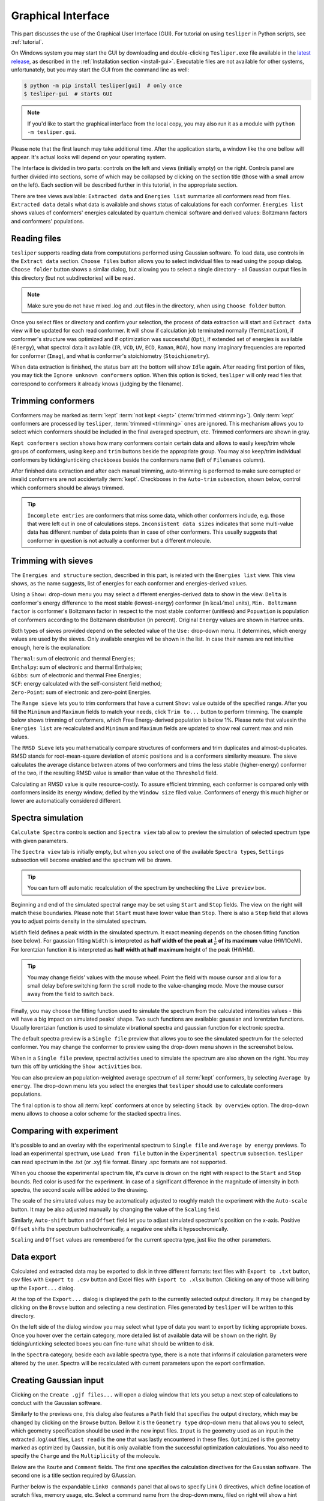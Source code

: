 Graphical Interface
===================

This part discusses the use of the Graphical User Interface (GUI). For tutorial on using
``tesliper`` in Python scripts, see :ref:`tutorial`.

On Windows system you may start the GUI by downloading and double-clicking
``Tesliper.exe`` file available in the `latest release
<https://github.com/mishioo/tesliper/releases/latest/>`_, as described in the
:ref:`Installation section <install-gui>`. Executable files are not available for other
systems, unfortunately, but you may start the GUI from the command line as well:

.. code-block:: bash

    $ python -m pip install tesliper[gui]  # only once
    $ tesliper-gui  # starts GUI

.. note::

    If you'd like to start the graphical interface from the local copy, you may also
    run it as a module with ``python -m tesliper.gui``.

Please note that the first launch may take additional time. After the application
starts, a window like the one bellow will appear. It's actual looks will depend on your
operating system. 

.. image:: _static/screenshots/16426971762.png

The Interface is divided in two parts: controls on the left and views (initially empty)
on the right. Controls panel are further divided into sections, some of which may be
collapsed by clicking on the section title (those with a small arrow on the left).
Each section will be described further in this tutorial, in the appropriate section.

There are tree views available: ``Extracted data`` and ``Energies list`` summarize all
conformers read from files. ``Extracted data`` details what data is available and shows
status of calculations for each conformer. ``Energies list`` shows values of conformers'
energies calculated by quantum chemical software and derived values: Boltzmann factors
and conformers' populations.

Reading files
-------------

``tesliper`` supports reading data from computations performed using Gaussian software.
To load data, use controls in the ``Extract data`` section. ``Choose files`` button
allows you to select individual files to read using the popup dialog. ``Choose folder``
button shows a similar dialog, but allowing you to select a single directory - all
Gaussian output files in this directory (but not subdirectories) will be read.

.. image:: _static/screenshots/16426972102.png
.. image:: _static/screenshots/16426972279.png

.. note::

    Make sure you do not have mixed .log and .out files in the directory, when using
    ``Choose folder`` button.

Once you select files or directory and confirm your selection, the process of data
extraction will start and ``Extract data`` view will be updated for each read conformer.
It will show if calculation job terminated normally (``Termination``), if conformer's
structure was optimized and if optimization was successful (``Opt``), if extended set of
energies is available (``Energy``), what spectral data it available (``IR``, ``VCD``,
``UV``, ``ECD``, ``Raman``, ``ROA``), how many imaginary frequencies are reported for
conformer (``Imag``), and what is conformer's stoichiometry (``Stoichiometry``).

.. image:: _static/screenshots/16426972737.png

When data extraction is finished, the status barr att the bottom will show ``Idle``
again. After reading first portion of files, you may tick the ``Ignore unknown
conformers`` option. When this option is ticked, ``tesliper`` will only read files that
correspond to conformers it already knows (judging by the filename).

Trimming conformers
-------------------

Conformers may be marked as :term:`kept` :term:`not kept <kept>` (:term:`trimmed
<trimming>`). Only :term:`kept` conformers are processed by ``tesliper``,
:term:`trimmed <trimming>` ones are ignored. This mechanism allows you to select which
conformers should be included in the final averaged spectrum, etc. Trimmed conformers
are shown in gray.

.. image:: _static/screenshots/16426974012.png

``Kept conformers`` section shows how many conformers contain certain data and allows to
easily keep/trim whole groups of conformers, using ``keep`` and ``trim`` buttons beside
the appropriate group. You may also keep/trim individual conformers by ticking/unticking
checkboxes beside the conformers name (left of ``Filenames`` column).

.. image:: _static/screenshots/16426974044.png

After finished data extraction and after each manual trimming, auto-trimming is
performed to make sure corrupted or invalid conformers are not accidentally
:term:`kept`. Checkboxes in the ``Auto-trim`` subsection, shown below, control which
conformers should be always trimmed.

.. image:: _static/screenshots/16426974255.png

.. tip::

    ``Incomplete entries`` are conformers that miss some data, which other conformers
    include, e.g. those that were left out in one of calculations steps. ``Inconsistent
    data sizes`` indicates that some multi-value data has different number of data
    points than in case of other conformers. This usually suggests that conformer in
    question is not actually a conformer but a different molecule.

Trimming with sieves
--------------------

The ``Energies and structure`` section, described in this part, is related with the
``Energies list`` view. This view shows, as the name suggests, list of energies for each
conformer and energies-derived values.

.. image:: _static/screenshots/16426974610.png

Using a ``Show:`` drop-down menu you may select a different energies-derived data to
show in the view. ``Delta`` is conformer's energy difference to the most stable
(lowest-energy) conformer (in :math:`\mathrm{kcal}/\mathrm{mol}` units), ``Min.
Boltzmann factor`` is conformer's Boltzmann factor in respect to the most stable
conformer (unitless) and ``Popuation`` is population of conformers according to the
Boltzmann distribution (in perecnt). Original ``Energy`` values are shown in Hartree
units.

.. image:: _static/screenshots/16426975018.png

Both types of sieves provided depend on the selected value of the ``Use:`` drop-down
menu. It determines, which energy values are used by the sieves. Only available energies
wil be shown in the list. In case their names are not intuitive enough, here is the
explanation:

| ``Thermal``: sum of electronic and thermal Energies;
| ``Enthalpy``: sum of electronic and thermal Enthalpies;
| ``Gibbs``: sum of electronic and thermal Free Energies;
| ``SCF``: energy calculated with the self-consistent field method;
| ``Zero-Point``: sum of electronic and zero-point Energies.

.. image:: _static/screenshots/16426976160.png

The ``Range sieve`` lets you to trim conformers that have a current ``Show:`` value
outside of the specified range. After you fill the ``Minimum`` and ``Maximum`` fields to
match your needs, click ``Trim to...`` button to perform trimming. The example below
shows trimming of conformers, which Free Energy-derived population is below 1%. Please
note that valuesin the ``Energies list`` are recalculated and ``Minimum`` and
``Maximum`` fields are updated to show real current max and min values.

.. image:: _static/screenshots/16426976574.png
.. image:: _static/screenshots/16426976633.png

The ``RMSD Sieve`` lets you mathematically compare structures of conformers and trim
duplicates and almost-duplicates. RMSD stands for root-mean-square deviation of atomic
positions and is a conformers similarity measure. The sieve calculates the average
distance between atoms of two conformers and trims the less stable (higher-energy)
conformer of the two, if the resulting RMSD value is smaller than value ot the
``Threshold`` field.

Calculating an RMSD value is quite resource-costly. To assure efficient trimming, each
conformer is compared only with conformers inside its energy window, defied by the
``Window size`` filed value. Conformers of energy this much higher or lower are
automatically considered different.

.. image:: _static/screenshots/16426977988.png

Spectra simulation
------------------

``Calculate Spectra`` controls section and ``Spectra view`` tab allow to preview the
simulation of selected spectrum type with given parameters.

.. image:: _static/screenshots/16426978290.png

The ``Spectra view`` tab is initially empty, but when you select one of the available
``Spectra type``\s, ``Settings`` subsection will become enabled and the spectrum will be
drawn.

.. tip::

    You can turn off automatic recalculation of the spectrum by unchecking the ``Live
    preview`` box.

.. image:: _static/screenshots/16426978558.png

Beginning and end of the simulated spectral range may be set using ``Start`` and
``Stop`` fields. The view on the right will match these boundaries. Please note that
``Start`` must have lower value than ``Stop``. There is also a ``Step`` field that
allows you to adjust points density in the simulated spectrum.

.. image:: _static/screenshots/16426979133.png

``Width`` field defines a peak width in the simulated spectrum. It exact meaning depends
on the chosen fitting function (see below). For gaussian fitting ``Width`` is
interpreted as **half width of the peak at** :math:`\frac{1}{e}` **of its maximum** value
(HW1OeM). For lorentzian function it is interpreted as **half width at half maximum**
height of the peak (HWHM).

.. tip::

    You may change fields' values with the mouse wheel. Point the field with mouse
    cursor and allow for a small delay before switching form the scroll mode to the
    value-changing mode. Move the mouse cursor away from the field to switch back.

.. image:: _static/screenshots/16426979452.png

Finally, you may choose the fitting function used to simulate the spectrum from the
calculated intensities values - this will have a big impact on simulated peaks' shape.
Two such functions are available: gaussian and lorentzian functions. Usually lorentzian
function is used to simulate vibrational spectra and gaussian function for electronic
spectra.

.. image:: _static/screenshots/16426979810.png

The default spectra preview is a ``Single file`` preview that allows you to see the
simulated spectrum for the selected conformer. You may change the conformer to preview
using the drop-down menu shown in the screenshot below.

.. image:: _static/screenshots/16426980108.png

When in a ``Single file`` preview, spectral activities used to simulate the spectrum are
also shown on the right. You may turn this off by unticking the ``Show activities`` box.

.. image:: _static/screenshots/16426980385.png

You can also preview an population-weighted average spectrum of all :term:`kept`
conformers, by selecting ``Average by energy``. The drop-down menu lets you select the
energies that ``tesliper`` should use to calculate conformers populations.

.. image:: _static/screenshots/16426980675.png

The final option is to show all :term:`kept` conformers at once by selecting ``Stack by
overview`` option. The drop-down menu allows to choose a color scheme for the stacked
spectra lines.

.. image:: _static/screenshots/16426980850.png

Comparing with experiment
-------------------------

It's possible to and an overlay with the experimental spectrum to ``Single file`` and
``Average by energy`` previews. To load an experimental spectrum, use ``Load from file``
button in the ``Experimental spectrum`` subsection. ``tesliper`` can read spectrum
in the .txt (or .xy) file format. Binary .spc formats are not supported.

.. image:: _static/screenshots/16426981100.png

When you choose the experimental spectrum file, it's curve is drown on the right with
respect to the ``Start`` and ``Stop`` bounds. Red color is used for the experiment.
In case of a significant difference in the magnitude of intensity in both spectra,
the second scale will be added to the drawing.

.. image:: _static/screenshots/16426982209.png

The scale of the simulated values may be automatically adjusted to roughly match the
experiment with the ``Auto-scale`` button. It may be also adjusted manually by changing
the value of the ``Scaling`` field.

.. image:: _static/screenshots/16426982533.png
.. image:: _static/screenshots/16426982888.png

Similarly, ``Auto-shift`` button and ``Offset`` field let you to adjust simulated
spectrum's position on the x-axis. Positive ``Offset`` shifts the spectrum
bathochromically, a negative one shifts it hypsochromically. 

.. image:: _static/screenshots/16426982916.png
.. image:: _static/screenshots/16426982961.png

``Scaling`` and ``Offset`` values are remembered for the current spectra type, just like
the other parameters.

.. image:: _static/screenshots/16426984646.png

Data export
-----------

Calculated and extracted data may be exported to disk in three different formats: text
files with ``Export to .txt`` button, csv files with ``Export to .csv`` button and
Excel files with ``Export to .xlsx`` button. Clicking on any of those will bring up
the ``Export...`` dialog.

.. image:: _static/screenshots/16426985398.png

At the top of the ``Export...`` dialog is displayed the path to the currently selected
output directory. It may be changed by clicking on the ``Browse`` button and selecting
a new destination. Files generated by ``tesliper`` will be written to this directory.

.. image:: _static/screenshots/16426986807.png

On the left side of the dialog window you may select what type of data you want to
export by ticking appropriate boxes. Once you hover over the certain category, more
detailed list of available data will be shown on the right. By ticking/unticking
selected boxes you can fine-tune what should be written to disk.

.. image:: _static/screenshots/16426986886.png

In the ``Spectra`` category, beside each available spectra type, there is a note that
informs if calculation parameters were altered by the user. Spectra will be recalculated
with current parameters upon the export confirmation.

.. image:: _static/screenshots/16426986926.png

Creating Gaussian input
-----------------------

Clicking on the ``Create .gjf files...`` will open a dialog window that lets you setup
a next step of calculations to conduct with the Gaussian software.
    
.. image:: _static/screenshots/16426987223.png

Similarly to the previews one, this dialog also features a ``Path`` field that specifies
the output directory, which may be changed by clicking on the ``Browse`` button. Bellow
it is the ``Geometry type`` drop-down menu that allows you to select, which geometry
specification should be used in the new input files. ``Input`` is the geometry used as
an input in the extracted .log/.out files, ``Last read`` is the one that was lastly
encountered in these files. ``Optimized`` is the geometry marked as optimized by
Gaussian, but it is only available from the successful optimization calculations.
You also need to specify the ``Charge`` and the ``Multiplicity`` of the molecule.

.. image:: _static/screenshots/16426987882.png

Below are the ``Route`` and ``Comment`` fields. The first one specifies the calculation
directives for the Gaussian software. The second one is a title section required by
GAussian.

.. image:: _static/screenshots/16426988924.png

Further below is the expandable ``Link0 commands`` panel that allows to specify Link 0
directives, which define location of scratch files, memory usage, etc. Select a command
name from the drop-down menu, filed on right will show a hint about its purpose.

.. image:: _static/screenshots/16426989388.png

Provide a value in the input filed and click a ``+`` button to add a command. It will be
added to the list below. You can update the selected command by providing a new value
and clicking the ``+`` button again or remove it by clicking the ``-`` button.

.. image:: _static/screenshots/16426989597.png

Path-like commands may be parametrized: ``${conf}`` will be substituted with the name of
conformer and ``${num}`` will be substituted with the sequential number.

.. image:: _static/screenshots/16426990467.png

Finally, you can add a post-geometry specification. It will be written to the end of
each .gjf file.

.. image:: _static/screenshots/16426993446.png

Saving session
--------------

You can save a session (all data, along with current trimmed and parameters) with a
``Save session`` button. A popup dialog will be opened, where you can specify a target
session file location.

.. image:: _static/screenshots/16426994047.png

To load previously saved session use the ``Load session`` button. You can also discard
all currently held data by clicking the ``Clear session`` button.

.. warning::

    Loading and clearing session cannot be undone! A confirmation dialog will be
    displayed for those actions.
